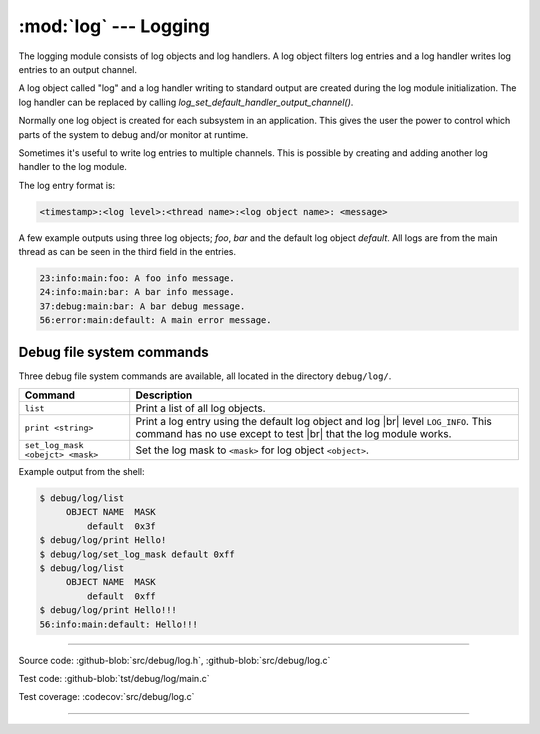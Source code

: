 :mod:`log` --- Logging
======================

.. module:: log
   :synopsis: Logging.

The logging module consists of log objects and log handlers. A log
object filters log entries and a log handler writes log entries to an
output channel.

A log object called "log" and a log handler writing to standard output
are created during the log module initialization. The log handler can
be replaced by calling `log_set_default_handler_output_channel()`.

Normally one log object is created for each subsystem in an
application. This gives the user the power to control which parts of
the system to debug and/or monitor at runtime.

Sometimes it's useful to write log entries to multiple channels. This
is possible by creating and adding another log handler to the log
module.

The log entry format is:

.. code:: text

   <timestamp>:<log level>:<thread name>:<log object name>: <message>

A few example outputs using three log objects; `foo`, `bar` and the
default log object `default`. All logs are from the main thread as can
be seen in the third field in the entries.

.. code:: text

   23:info:main:foo: A foo info message.
   24:info:main:bar: A bar info message.
   37:debug:main:bar: A bar debug message.
   56:error:main:default: A main error message.

Debug file system commands
--------------------------

Three debug file system commands are available, all located in the
directory ``debug/log/``.

+-----------------------------------+-----------------------------------------------------------------+
|  Command                          | Description                                                     |
+===================================+=================================================================+
|  ``list``                         | Print a list of all log objects.                                |
+-----------------------------------+-----------------------------------------------------------------+
|  ``print <string>``               | Print a log entry using the default log object and log |br|     |
|                                   | level ``LOG_INFO``. This command has no use except to test |br| |
|                                   | that the log module works.                                      |
+-----------------------------------+-----------------------------------------------------------------+
|  ``set_log_mask <obejct> <mask>`` | Set the log mask to ``<mask>`` for log object ``<object>``.     |
+-----------------------------------+-----------------------------------------------------------------+

Example output from the shell:

.. code-block:: text

    $ debug/log/list
         OBJECT NAME  MASK
             default  0x3f
    $ debug/log/print Hello!
    $ debug/log/set_log_mask default 0xff
    $ debug/log/list
         OBJECT NAME  MASK
             default  0xff
    $ debug/log/print Hello!!!
    56:info:main:default: Hello!!!

----------------------------------------------

Source code: :github-blob:`src/debug/log.h`, :github-blob:`src/debug/log.c`

Test code: :github-blob:`tst/debug/log/main.c`

Test coverage: :codecov:`src/debug/log.c`

----------------------------------------------

.. doxygenfile:: debug/log.h
   :project: simba

.. |br| raw:: html

   <br />
